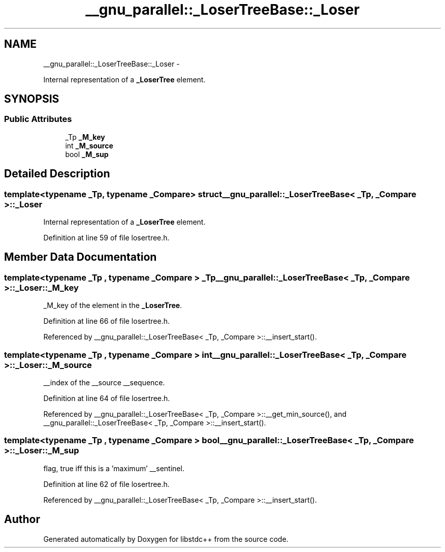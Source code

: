 .TH "__gnu_parallel::_LoserTreeBase::_Loser" 3 "Sun Oct 10 2010" "libstdc++" \" -*- nroff -*-
.ad l
.nh
.SH NAME
__gnu_parallel::_LoserTreeBase::_Loser \- 
.PP
Internal representation of a \fB_LoserTree\fP element.  

.SH SYNOPSIS
.br
.PP
.SS "Public Attributes"

.in +1c
.ti -1c
.RI "_Tp \fB_M_key\fP"
.br
.ti -1c
.RI "int \fB_M_source\fP"
.br
.ti -1c
.RI "bool \fB_M_sup\fP"
.br
.in -1c
.SH "Detailed Description"
.PP 

.SS "template<typename _Tp, typename _Compare> struct __gnu_parallel::_LoserTreeBase< _Tp, _Compare >::_Loser"
Internal representation of a \fB_LoserTree\fP element. 
.PP
Definition at line 59 of file losertree.h.
.SH "Member Data Documentation"
.PP 
.SS "template<typename _Tp , typename _Compare > _Tp \fB__gnu_parallel::_LoserTreeBase\fP< _Tp, _Compare >::\fB_Loser::_M_key\fP"
.PP
_M_key of the element in the \fB_LoserTree\fP. 
.PP
Definition at line 66 of file losertree.h.
.PP
Referenced by __gnu_parallel::_LoserTreeBase< _Tp, _Compare >::__insert_start().
.SS "template<typename _Tp , typename _Compare > int \fB__gnu_parallel::_LoserTreeBase\fP< _Tp, _Compare >::\fB_Loser::_M_source\fP"
.PP
__index of the __source __sequence. 
.PP
Definition at line 64 of file losertree.h.
.PP
Referenced by __gnu_parallel::_LoserTreeBase< _Tp, _Compare >::__get_min_source(), and __gnu_parallel::_LoserTreeBase< _Tp, _Compare >::__insert_start().
.SS "template<typename _Tp , typename _Compare > bool \fB__gnu_parallel::_LoserTreeBase\fP< _Tp, _Compare >::\fB_Loser::_M_sup\fP"
.PP
flag, true iff this is a 'maximum' __sentinel. 
.PP
Definition at line 62 of file losertree.h.
.PP
Referenced by __gnu_parallel::_LoserTreeBase< _Tp, _Compare >::__insert_start().

.SH "Author"
.PP 
Generated automatically by Doxygen for libstdc++ from the source code.
